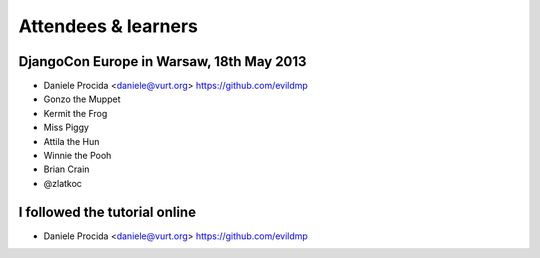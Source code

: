 ####################
Attendees & learners
####################

DjangoCon Europe in Warsaw, 18th May 2013
=========================================

* Daniele Procida <daniele@vurt.org> https://github.com/evildmp
* Gonzo the Muppet
* Kermit the Frog
* Miss Piggy
* Attila the Hun
* Winnie the Pooh
* Brian Crain
* @zlatkoc


I followed the tutorial online
==============================
* Daniele Procida <daniele@vurt.org> https://github.com/evildmp
